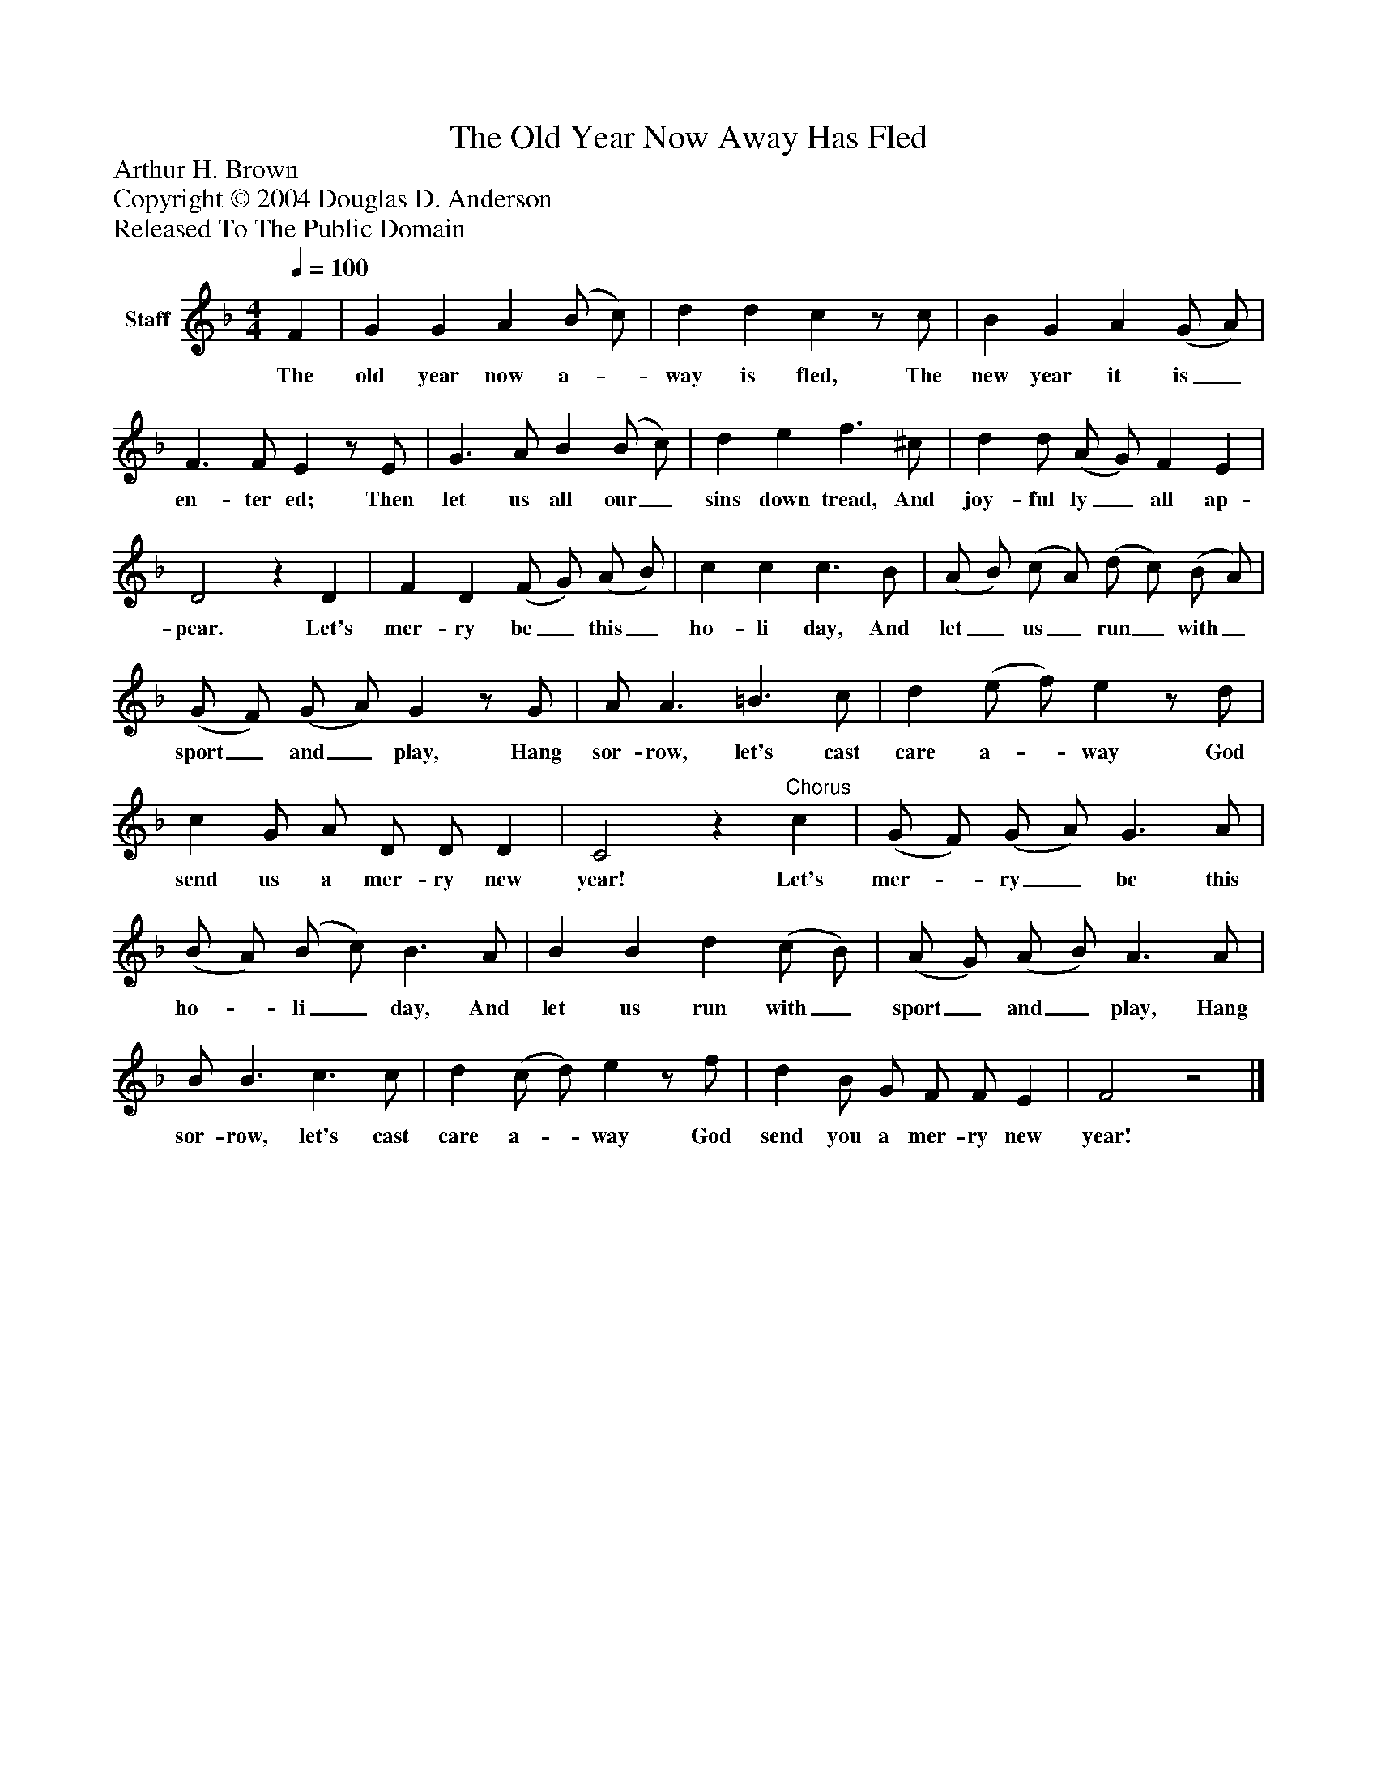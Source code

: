 %%abc-creator mxml2abc 1.4
%%abc-version 2.0
%%continueall true
%%titletrim true
%%titleformat A-1 T C1, Z-1, S-1
X: 0
T: The Old Year Now Away Has Fled
Z: Arthur H. Brown
Z: Copyright © 2004 Douglas D. Anderson
Z: Released To The Public Domain
L: 1/4
M: 4/4
Q: 1/4=100
V: P1 name="Staff"
%%MIDI program 1 19
K: F
[V: P1]  F | G G A (B/ c/) | d d cz/ c/ | B G A (G/ A/) | F3/ F/ Ez/ E/ | G3/ A/ B (B/ c/) | d e f3/ ^c/ | d d/ (A/ G/) F E | D2z D | F D (F/ G/) (A/ B/) | c c c3/ B/ | (A/ B/) (c/ A/) (d/ c/) (B/ A/) | (G/ F/) (G/ A/) Gz/ G/ | A/ A3/ =B3/ c/ | d (e/ f/) ez/ d/ | c G/ A/ D/ D/ D | C2z"^Chorus" c | (G/ F/) (G/ A/) G3/ A/ | (B/ A/) (B/ c/) B3/ A/ | B B d (c/ B/) | (A/ G/) (A/ B/) A3/ A/ | B/ B3/ c3/ c/ | d (c/ d/) ez/ f/ | d B/ G/ F/ F/ E | F2z2|]
w: The old year now a-_ way is fled, The new year it is_ en- ter ed; Then let us all our_ sins down tread, And joy- ful ly_ all ap- pear. Let's mer- ry be_ this_ ho- li day, And let_ us_ run_ with_ sport_ and_ play, Hang sor- row, let's cast care a-_ way God send us a mer- ry new year! Let's mer-_ ry_ be this ho-_ li_ day, And let us run with_ sport_ and_ play, Hang sor- row, let's cast care a-_ way God send you a mer- ry new year!

